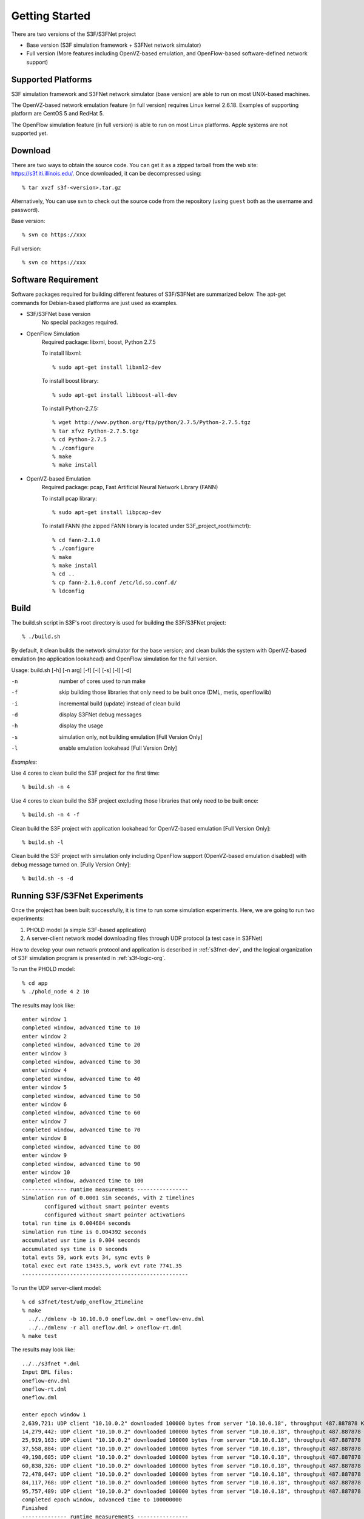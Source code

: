 Getting Started
-----------------
There are two versions of the S3F/S3FNet project

* Base version (S3F simulation framework + S3FNet network simulator)

* Full version (More features including OpenVZ-based emulation, and OpenFlow-based software-defined network support)


Supported Platforms
*******************
S3F simulation framework and S3FNet network simulator (base version) are able to run on most UNIX-based machines.

The OpenVZ-based network emulation feature (in full version) requires Linux kernel 2.6.18. Examples of supporting platform are CentOS 5 and RedHat 5.
 
The OpenFlow simulation feature (in full version) is able to run on most Linux platforms. Apple systems are not supported yet.


Download
**********************************
There are two ways to obtain the source code. You can get it as a zipped tarball from the web site: https://s3f.iti.illinois.edu/. Once downloaded, it can be decompressed using::

   % tar xvzf s3f-<version>.tar.gz

Alternatively, You can use svn to check out the source code from the repository (using ``guest`` both as the username and password).

Base version::

	% svn co https://xxx
   
Full version::

	% svn co https://xxx
   

Software Requirement
***********************************
Software packages required for building different features of S3F/S3FNet are summarized below. The apt-get commands for Debian-based platforms are just used as examples.

* S3F/S3FNet base version
	No special packages required.

* OpenFlow Simulation
	Required package: libxml, boost, Python 2.7.5

	To install libxml::

	% sudo apt-get install libxml2-dev

	To install boost library::

	% sudo apt-get install libboost-all-dev

	To install Python-2.7.5::

	% wget http://www.python.org/ftp/python/2.7.5/Python-2.7.5.tgz
	% tar xfvz Python-2.7.5.tgz
	% cd Python-2.7.5
	% ./configure
	% make
	% make install

* OpenVZ-based Emulation
	Required package: pcap, Fast Artificial Neural Network Library (FANN)

	To install pcap library::
	
	% sudo apt-get install libpcap-dev

	To install FANN (the zipped FANN library is located under S3F_project_root/simctrl)::

	% cd fann-2.1.0
	% ./configure
	% make
	% make install
	% cd ..
	% cp fann-2.1.0.conf /etc/ld.so.conf.d/
	% ldconfig


Build
******************************

The build.sh script in S3F's root directory is used for building the S3F/S3FNet project::
 
 % ./build.sh

By default, it clean builds the network simulator for the base version; and clean builds the system with OpenVZ-based emulation (no application lookahead) and OpenFlow simulation for the full version.

Usage: build.sh [-h] [-n arg] [-f] [-i] [-s] [-l] [-d]

-n	 number of cores used to run make

-f	 skip building those libraries that only need to be built once (DML, metis, openflowlib)

-i	 incremental build (update) instead of clean build

-d	 display S3FNet debug messages

-h	 display the usage

-s	 simulation only, not building emulation [Full Version Only]

-l	 enable emulation lookahead [Full Version Only]

*Examples:*

Use 4 cores to clean build the S3F project for the first time::

% build.sh -n 4

Use 4 cores to clean build the S3F project excluding those libraries that only need to be built once::

% build.sh -n 4 -f 

Clean build the S3F project with application lookahead for OpenVZ-based emulation [Full Version Only]::

% build.sh -l

Clean build the S3F project with simulation only including OpenFlow support (OpenVZ-based emulation disabled) with debug message turned on. [Fully Version Only]::

% build.sh -s -d

Running S3F/S3FNet Experiments
*********************************

Once the project has been built successfully, it is time to run some simulation experiments. Here, we are going to run two experiments:

1. PHOLD model (a simple S3F-based application)
2. A server-client network model downloading files through UDP protocol (a test case in S3FNet)

How to develop your own network protocol and application is described in :ref:`s3fnet-dev`, and the logical organization of S3F simulation program is presented in :ref:`s3f-logic-org`. 

To run the PHOLD model::

 % cd app
 % ./phold_node 4 2 10

The results may look like::

 enter window 1
 completed window, advanced time to 10
 enter window 2
 completed window, advanced time to 20
 enter window 3
 completed window, advanced time to 30
 enter window 4
 completed window, advanced time to 40
 enter window 5
 completed window, advanced time to 50
 enter window 6
 completed window, advanced time to 60
 enter window 7
 completed window, advanced time to 70
 enter window 8
 completed window, advanced time to 80
 enter window 9
 completed window, advanced time to 90
 enter window 10
 completed window, advanced time to 100
 -------------- runtime measurements ----------------
 Simulation run of 0.0001 sim seconds, with 2 timelines
 	configured without smart pointer events
 	configured without smart pointer activations
 total run time is 0.004684 seconds
 simulation run time is 0.004392 seconds
 accumulated usr time is 0.004 seconds
 accumulated sys time is 0 seconds
 total evts 59, work evts 34, sync evts 0
 total exec evt rate 13433.5, work evt rate 7741.35
 ----------------------------------------------------


To run the UDP server-client model::
 
 % cd s3fnet/test/udp_oneflow_2timeline
 % make 
   ../../dmlenv -b 10.10.0.0 oneflow.dml > oneflow-env.dml
   ../../dmlenv -r all oneflow.dml > oneflow-rt.dml
 % make test

The results may look like::
   
   ../../s3fnet *.dml 
   Input DML files:
   oneflow-env.dml
   oneflow-rt.dml
   oneflow.dml
   
   enter epoch window 1
   2,639,721: UDP client "10.10.0.2" downloaded 100000 bytes from server "10.10.0.18", throughput 487.887878 Kb/s.
   14,279,442: UDP client "10.10.0.2" downloaded 100000 bytes from server "10.10.0.18", throughput 487.887878 Kb/s.
   25,919,163: UDP client "10.10.0.2" downloaded 100000 bytes from server "10.10.0.18", throughput 487.887878 Kb/s.
   37,558,884: UDP client "10.10.0.2" downloaded 100000 bytes from server "10.10.0.18", throughput 487.887878 Kb/s.
   49,198,605: UDP client "10.10.0.2" downloaded 100000 bytes from server "10.10.0.18", throughput 487.887878 Kb/s.
   60,838,326: UDP client "10.10.0.2" downloaded 100000 bytes from server "10.10.0.18", throughput 487.887878 Kb/s.
   72,478,047: UDP client "10.10.0.2" downloaded 100000 bytes from server "10.10.0.18", throughput 487.887878 Kb/s.
   84,117,768: UDP client "10.10.0.2" downloaded 100000 bytes from server "10.10.0.18", throughput 487.887878 Kb/s.
   95,757,489: UDP client "10.10.0.2" downloaded 100000 bytes from server "10.10.0.18", throughput 487.887878 Kb/s.
   completed epoch window, advanced time to 100000000
   Finished
   -------------- runtime measurements ----------------
   Simulation run of 100 sim seconds, with 2 timelines
 	configured without smart pointer events
 	configured without smart pointer activations
   total run time is 0.319977 seconds
   simulation run time is 0.318845 seconds
   accumulated usr time is 0.0260015 seconds
   accumulated sys time is 0.356022 seconds
   total evts 6364, work evts 3637, sync evts 0
   total exec evt rate 19959.5, work evt rate 11406.8
   ----------------------------------------------------

